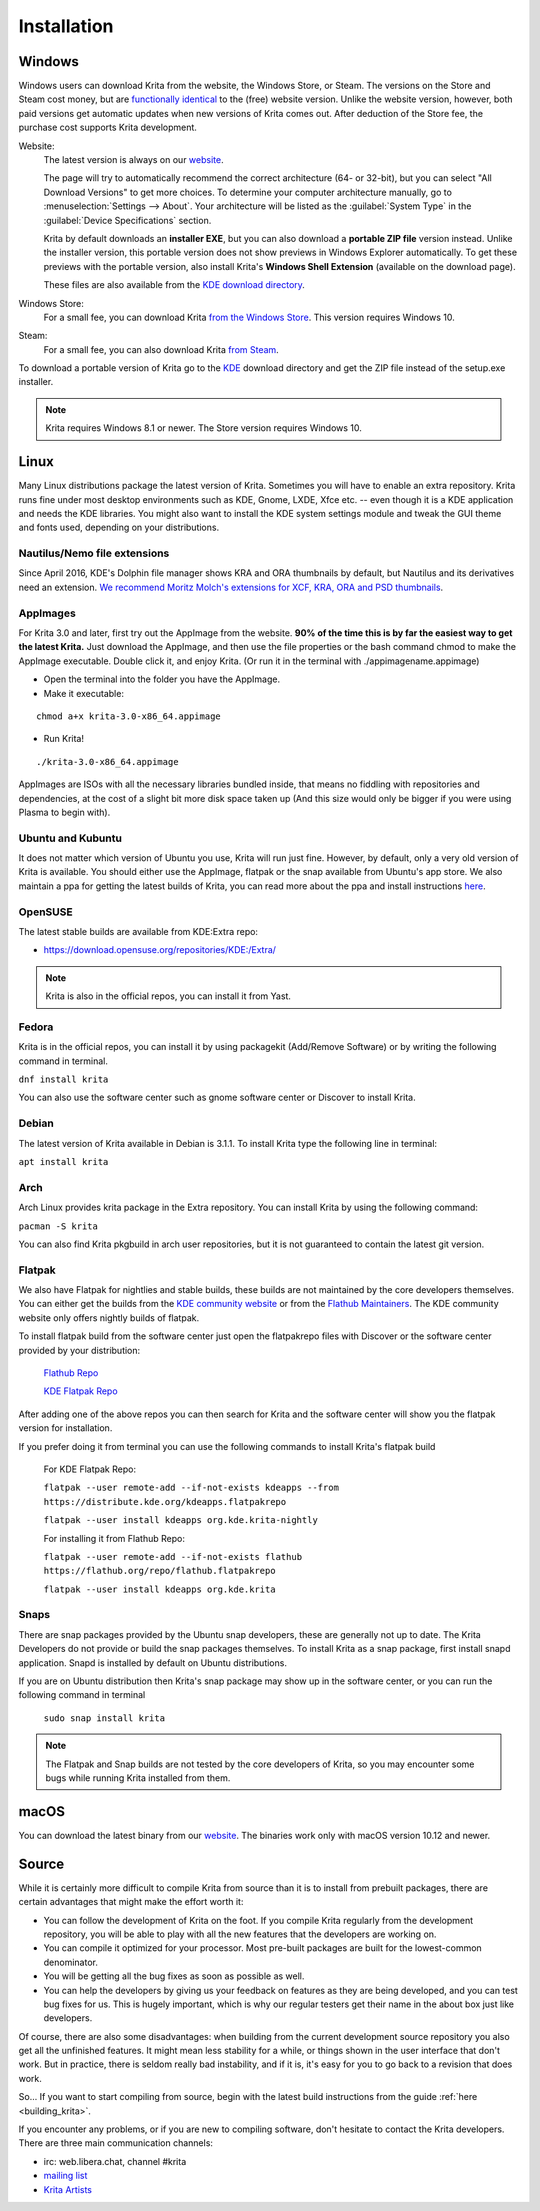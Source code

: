 .. meta::
   :description:
        Detailed steps on how to install Krita.

.. metadata-placeholder

   :authors: - Wolthera van Hövell tot Westerflier <griffinvalley@gmail.com>
             - Raghavendra Kamath <raghu@raghukamath.com>
             - Scott Petrovic
             - Halla Rempt <boud@valdyas.org>
             - Dmitry Kazakov <dimula73@gmail.com>
   :license: GNU free documentation license 1.3 or later.

.. index:: Installation
.. _installation:

Installation
============

Windows
-------
Windows users can download Krita from the website, the Windows Store, or Steam.
The versions on the Store and Steam cost money, but are `functionally identical
<https://krita.org/en/item/krita-available-from-the-windows-store/>`_ to the
(free) website version. Unlike the website version, however, both paid versions
get automatic updates when new versions of Krita comes out. After deduction of
the Store fee, the purchase cost supports Krita development.

Website:
    The latest version is always on our `website <https://krita.org/download/>`_.

    The page will try to automatically recommend the correct architecture (64- or 32-bit), but you can select "All Download Versions" to get more choices. To determine your computer architecture manually, go to :menuselection:`Settings --> About`. Your architecture will be listed as the :guilabel:`System Type` in the :guilabel:`Device Specifications` section.

    Krita by default downloads an **installer EXE**, but you can also download a **portable ZIP file** version instead. Unlike the installer version, this portable version does not show previews in Windows Explorer automatically. To get these previews with the portable version, also install Krita's **Windows Shell Extension** (available on the download page).

    These files are also available from the `KDE download directory <https://download.kde.org/stable/krita/>`_.
Windows Store:
    For a small fee, you can download Krita `from the Windows Store <https://www.microsoft.com/store/productId/9N6X57ZGRW96>`_. This version requires Windows 10.
Steam:
    For a small fee, you can also download Krita `from Steam <https://store.steampowered.com/app/280680/Krita/>`_.


To download a portable version of Krita go to the `KDE <https://download.kde.org/stable/krita/>`_ download directory
and get the ZIP file instead of the setup.exe installer.

.. note::
   Krita requires Windows 8.1 or newer. The Store version requires Windows 10.

Linux
-----

Many Linux distributions package the latest version of Krita. Sometimes
you will have to enable an extra repository. Krita runs fine under most
desktop environments such as KDE, Gnome, LXDE, Xfce etc. -- even though it
is a KDE application and needs the KDE libraries. You might also want to
install the KDE system settings module and tweak the GUI theme and fonts used,
depending on your distributions.

Nautilus/Nemo file extensions
~~~~~~~~~~~~~~~~~~~~~~~~~~~~~

Since April 2016, KDE's Dolphin file manager shows KRA and ORA thumbnails by
default, but Nautilus and its derivatives need an extension. `We
recommend Moritz Molch's extensions for XCF, KRA, ORA and PSD
thumbnails <https://moritzmolch.com/1749>`__.

AppImages
~~~~~~~~~

For Krita 3.0 and later, first try out the AppImage from the website.
**90% of the time this is by far the easiest way to get the
latest Krita.** Just download the AppImage, and then use the file
properties or the bash command chmod to make the AppImage executable.
Double click it, and enjoy Krita. (Or run it in the terminal with
./appimagename.appimage)

- Open the terminal into the folder you have the AppImage.
- Make it executable:

::

 chmod a+x krita-3.0-x86_64.appimage

- Run Krita!

::

 ./krita-3.0-x86_64.appimage

AppImages are ISOs with all the necessary libraries bundled inside, that means no
fiddling with repositories and dependencies, at the cost of a slight bit
more disk space taken up (And this size would only be bigger if you were
using Plasma to begin with).

Ubuntu and Kubuntu
~~~~~~~~~~~~~~~~~~

It does not matter which version of Ubuntu you use, Krita will run just
fine. However, by default, only a very old version of Krita is
available. You should either use the AppImage, flatpak or the snap available
from Ubuntu's app store. We also maintain a ppa for getting the latest builds of Krita,
you can read more about the ppa and install instructions `here <https://launchpad.net/~kritalime/+archive/ubuntu/ppa>`_.

OpenSUSE
~~~~~~~~

The latest stable builds are available from KDE:Extra repo:

-  https://download.opensuse.org/repositories/KDE:/Extra/

.. note::
   Krita is also in the official repos, you can install it from Yast.

Fedora
~~~~~~

Krita is in the official repos, you can install it by using packagekit (Add/Remove Software) or by writing the following command in terminal.

``dnf install krita``

You can also use the software center such as gnome software center or Discover to install Krita.

Debian
~~~~~~

The latest version of Krita available in Debian is 3.1.1.
To install Krita type the following line in terminal:

``apt install krita``


Arch
~~~~

Arch Linux provides krita package in the Extra repository. You can
install Krita by using the following command:

``pacman -S krita``

You can also find Krita pkgbuild in arch user repositories, but it is not guaranteed to contain the latest git version.

Flatpak
~~~~~~~
We also have Flatpak for nightlies and stable builds, these builds are not maintained by the core developers themselves. You can either get the builds from the `KDE community website <https://binary-factory.kde.org>`_ or from the `Flathub Maintainers <https://flathub.org/apps/details/org.kde.krita>`_. The KDE community website only offers nightly builds of flatpak.

To install flatpak build from the software center just open the flatpakrepo files with Discover or the software center provided by your distribution:

    `Flathub Repo <https://flathub.org/repo/flathub.flatpakrepo>`_

    `KDE Flatpak Repo <https://distribute.kde.org/kdeapps.flatpakrepo>`_

After adding one of the above repos you can then search for Krita and the software center will show you the flatpak version for installation.

If you prefer doing it from terminal you can use the following commands to install Krita's flatpak build

    For KDE Flatpak Repo:

    ``flatpak --user remote-add --if-not-exists kdeapps --from https://distribute.kde.org/kdeapps.flatpakrepo``

    ``flatpak --user install kdeapps org.kde.krita-nightly``

    For installing it from Flathub Repo:

    ``flatpak --user remote-add --if-not-exists flathub https://flathub.org/repo/flathub.flatpakrepo``

    ``flatpak --user install kdeapps org.kde.krita``

Snaps
~~~~~
There are snap packages provided by the Ubuntu snap developers, these are generally not up to date. The Krita Developers do not provide or build the snap packages themselves.
To install Krita as a snap package, first install snapd application. Snapd is installed by default on Ubuntu distributions.

If you are on Ubuntu distribution then Krita's snap package may show up in the software center, or you can run the following command in terminal

    ``sudo snap install krita``


.. note::
   The Flatpak and Snap builds are not tested by the core developers of Krita, so you may encounter some bugs while running Krita installed from them.

macOS
-----

You can download the latest binary from our
`website <https://krita.org/download/krita-desktop/>`__.
The binaries work only with macOS version 10.12 and newer.

Source
------

While it is certainly more difficult to compile Krita from source than
it is to install from prebuilt packages, there are certain advantages
that might make the effort worth it:

-  You can follow the development of Krita on the foot. If you compile
   Krita regularly from the development repository, you will be able to
   play with all the new features that the developers are working on.
-  You can compile it optimized for your processor. Most pre-built packages
   are built for the lowest-common denominator.
-  You will be getting all the bug fixes as soon as possible as well.
-  You can help the developers by giving us your feedback on features as
   they are being developed, and you can test bug fixes for us. This is
   hugely important, which is why our regular testers get their name in
   the about box just like developers.

Of course, there are also some disadvantages: when building from the current
development source repository you also get all the unfinished features.
It might mean less stability for a while, or things shown in the user
interface that don't work. But in practice, there is seldom really bad
instability, and if it is, it's easy for you to go back to a revision
that does work.

So... If you want to start compiling from source, begin with the latest
build instructions from the guide :ref:`here <building_krita>`.

If you encounter any problems, or if you are new to compiling software,
don't hesitate to contact the Krita developers. There are three main
communication channels:

-  irc: web.libera.chat, channel #krita
-  `mailing list <https://mail.kde.org/mailman/listinfo/kimageshop>`__
-  `Krita Artists <https://krita-artists.org>`__
